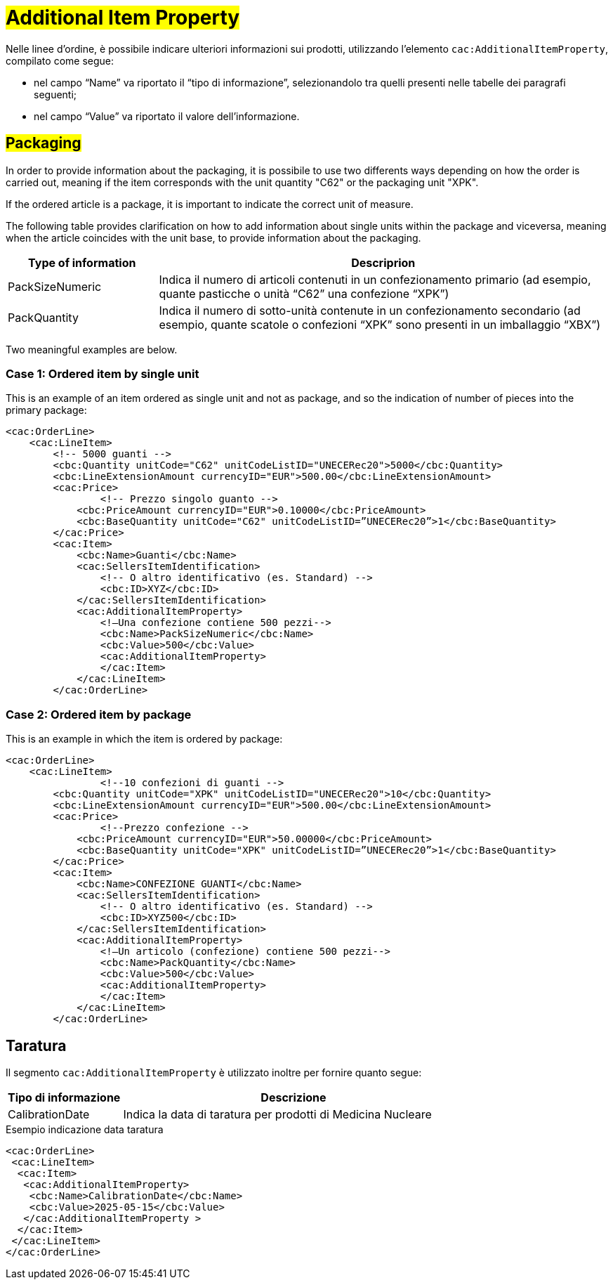 [[Ulteriori-informazioni]]
= #Additional Item Property#

Nelle linee d’ordine, è possibile indicare ulteriori informazioni sui prodotti, utilizzando l’elemento `cac:AdditionalItemProperty`, compilato come segue: +

*	nel campo “Name” va riportato il “tipo di informazione”, selezionandolo tra quelli presenti nelle tabelle dei paragrafi seguenti; +
* nel campo “Value” va riportato il valore dell’informazione.

:leveloffset: +1


= #Packaging#

In order to provide information about the packaging, it is possibile to use two differents ways depending on how the order is carried out, meaning if the item corresponds with the unit quantity "C62" or the packaging unit "XPK". +

If the ordered article is a package, it is important to indicate the correct unit of measure. +

The following table provides clarification on how to add information about single units within the package and viceversa, meaning when the article coincides with the unit base, to provide information about the packaging.


[cols="1,3",options="header"]
|====
s|Type of information
s|Descriprion

|PackSizeNumeric
|Indica il numero di articoli contenuti in un confezionamento primario (ad esempio, quante pasticche o unità “C62” una confezione “XPK”)

|PackQuantity
|Indica il numero di sotto-unità contenute in un confezionamento secondario (ad esempio, quante scatole o confezioni “XPK” sono presenti in un imballaggio “XBX”)

|====

Two meaningful examples are below. 

:leveloffset: +1

= Case 1: Ordered item by single unit


This is an example of an item ordered as single unit and not as package, and so the indication of number of pieces into the primary package:

[source, xml, indent=0]
----
<cac:OrderLine>
    <cac:LineItem>
        <!-- 5000 guanti -->
        <cbc:Quantity unitCode="C62" unitCodeListID="UNECERec20">5000</cbc:Quantity>
        <cbc:LineExtensionAmount currencyID="EUR">500.00</cbc:LineExtensionAmount>
        <cac:Price>
                <!-- Prezzo singolo guanto -->
            <cbc:PriceAmount currencyID="EUR">0.10000</cbc:PriceAmount>
            <cbc:BaseQuantity unitCode="C62" unitCodeListID=”UNECERec20”>1</cbc:BaseQuantity>
        </cac:Price>
        <cac:Item>
            <cbc:Name>Guanti</cbc:Name>
            <cac:SellersItemIdentification>
                <!-- O altro identificativo (es. Standard) -->
                <cbc:ID>XYZ</cbc:ID>
            </cac:SellersItemIdentification>
            <cac:AdditionalItemProperty>
                <!—Una confezione contiene 500 pezzi-->
                <cbc:Name>PackSizeNumeric</cbc:Name>
                <cbc:Value>500</cbc:Value>
                <cac:AdditionalItemProperty>
                </cac:Item>
            </cac:LineItem>
        </cac:OrderLine>
----

:leveloffset: -1

:leveloffset: +1

=  Case 2: Ordered item by package


This is an example in which the item is ordered by package:

[source, xml, indent=0]
----
<cac:OrderLine>
    <cac:LineItem>
                <!--10 confezioni di guanti -->
        <cbc:Quantity unitCode="XPK" unitCodeListID="UNECERec20">10</cbc:Quantity>
        <cbc:LineExtensionAmount currencyID="EUR">500.00</cbc:LineExtensionAmount>
        <cac:Price>
                <!--Prezzo confezione -->
            <cbc:PriceAmount currencyID="EUR">50.00000</cbc:PriceAmount>
            <cbc:BaseQuantity unitCode="XPK" unitCodeListID=”UNECERec20”>1</cbc:BaseQuantity>
        </cac:Price>
        <cac:Item>
            <cbc:Name>CONFEZIONE GUANTI</cbc:Name>
            <cac:SellersItemIdentification>
                <!-- O altro identificativo (es. Standard) -->
                <cbc:ID>XYZ500</cbc:ID>
            </cac:SellersItemIdentification>
            <cac:AdditionalItemProperty>
                <!—Un articolo (confezione) contiene 500 pezzi-->
                <cbc:Name>PackQuantity</cbc:Name>
                <cbc:Value>500</cbc:Value>
                <cac:AdditionalItemProperty>
                </cac:Item>
            </cac:LineItem>
        </cac:OrderLine>
----

:leveloffset: -1

:leveloffset: -1

:leveloffset: +1

= Taratura

Il segmento `cac:AdditionalItemProperty` è utilizzato inoltre per fornire quanto segue:

[cols="1,3",options="header"]
|====
s|Tipo di informazione
s|Descrizione

|CalibrationDate 
|Indica la data di taratura per prodotti di Medicina Nucleare 

|====

.Esempio indicazione data taratura
[source, xml, indent=0]
----
<cac:OrderLine>
 <cac:LineItem>
  <cac:Item>
   <cac:AdditionalItemProperty>
    <cbc:Name>CalibrationDate</cbc:Name>
    <cbc:Value>2025-05-15</cbc:Value>
   </cac:AdditionalItemProperty >
  </cac:Item>
 </cac:LineItem>
</cac:OrderLine>
----

:leveloffset: -1
